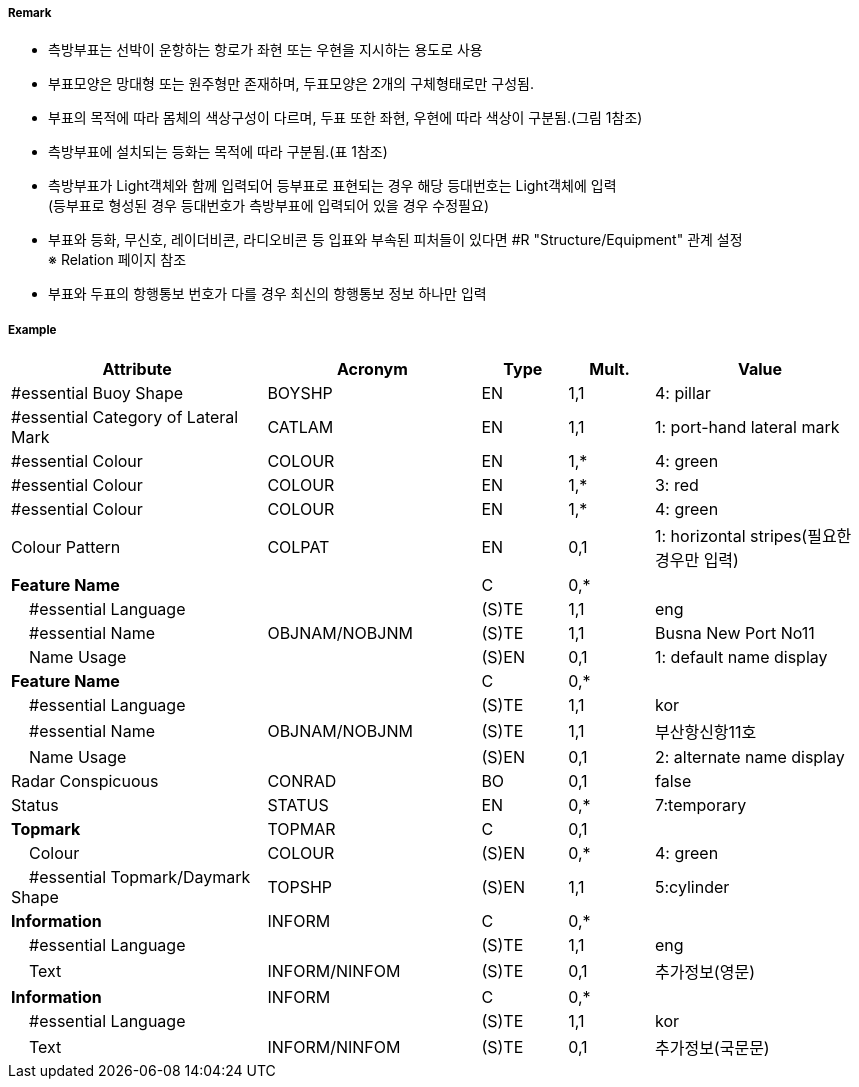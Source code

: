 // tag::LateralBuoy[]
===== Remark

- 측방부표는 선박이 운항하는 항로가 좌현 또는 우현을 지시하는 용도로 사용
- 부표모양은 망대형 또는 원주형만 존재하며, 두표모양은 2개의 구체형태로만 구성됨.
- 부표의 목적에 따라 몸체의 색상구성이 다르며, 두표 또한 좌현, 우현에 따라 색상이 구분됨.(그림 1참조) 
- 측방부표에 설치되는 등화는 목적에 따라 구분됨.(표 1참조)
- 측방부표가 Light객체와 함께 입력되어 등부표로 표현되는 경우 해당 등대번호는 Light객체에 입력 +
   (등부표로 형성된 경우 등대번호가 측방부표에 입력되어 있을 경우 수정필요)
- 부표와 등화, 무신호, 레이더비콘, 라디오비콘 등 입표와 부속된 피처들이 있다면 #R "Structure/Equipment" 관계 설정 +
  ※ Relation 페이지 참조
- 부표와 두표의 항행통보 번호가 다를 경우 최신의 항행통보 정보 하나만 입력

////
[cols="1,1" , frame=none , grid=none, align=center]
|===
a|
[cols="1,1,1,1", options="header"]
!===
!구분!등화리듬 !등색 !도색
!좌현 !Fl(2+1)제외한 모든 것 !녹색 !녹색색
!좌항로 우선!F(2+1) !홍색 !홍녹홍
!우현!Fl(2+1)제외한 모든 것 !홍색 !홍색
!우항로 우선!F(2+1) !녹색 !녹황녹
!===
a| image:../images/LateralBuoy/LateralBuoy_image-1.png[width=400]
|===
////

===== Example
[cols="30,25,10,10,25", options="header"]
|===
|Attribute |Acronym |Type |Mult. |Value

|#essential Buoy Shape|BOYSHP|EN|1,1| 4: pillar 
|#essential Category of Lateral Mark|CATLAM|EN|1,1| 1: port-hand lateral mark 
|#essential Colour|COLOUR|EN|1,*|4: green
|#essential Colour|COLOUR|EN|1,*|3: red
|#essential Colour|COLOUR|EN|1,*|4: green  
|Colour Pattern|COLPAT|EN|0,1| 1: horizontal stripes(필요한 경우만 입력)
|**Feature Name**||C|0,*| 
|    #essential Language||(S)TE|1,1| eng
|    #essential Name|OBJNAM/NOBJNM|(S)TE|1,1|Busna New Port No11
|    Name Usage||(S)EN|0,1| 1: default name display
|**Feature Name**||C|0,*| 
|    #essential Language||(S)TE|1,1| kor 
|    #essential Name|OBJNAM/NOBJNM|(S)TE|1,1|부산항신항11호 
|    Name Usage||(S)EN|0,1| 2: alternate name display  
|Radar Conspicuous|CONRAD|BO|0,1|false
|Status|STATUS|EN|0,*|7:temporary 
|**Topmark**|TOPMAR|C|0,1| 
|    Colour|COLOUR|(S)EN|0,*| 4: green 
|    #essential Topmark/Daymark Shape|TOPSHP|(S)EN|1,1| 5:cylinder
|**Information**|INFORM|C|0,*| 
|    #essential Language||(S)TE|1,1| eng 
|    Text|INFORM/NINFOM|(S)TE|0,1| 추가정보(영문)
|**Information**|INFORM|C|0,*| 
|    #essential Language||(S)TE|1,1| kor
|    Text|INFORM/NINFOM|(S)TE|0,1| 추가정보(국문문)
|===

// end::LateralBuoy[]
